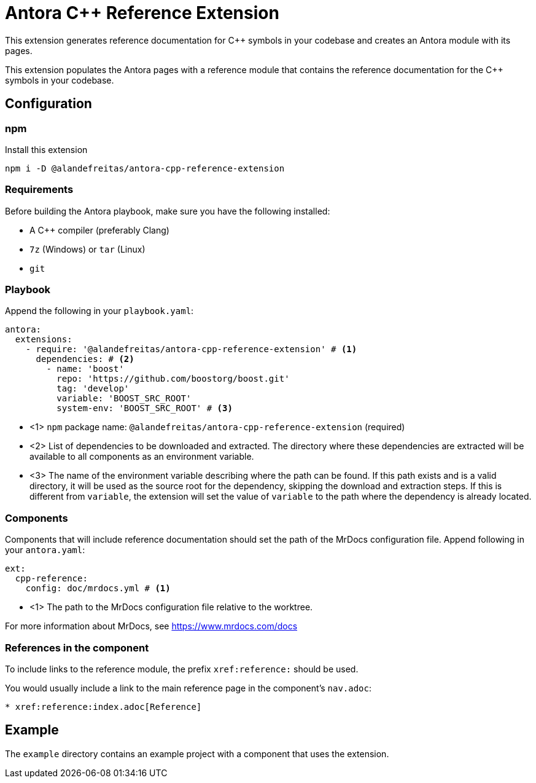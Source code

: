 = Antora {cpp} Reference Extension

This extension generates reference documentation for {cpp} symbols in your codebase and creates an Antora module with its pages.

This extension populates the Antora pages with a reference module that contains the reference documentation for the {cpp} symbols in your codebase.

== Configuration

=== npm

Install this extension

[source,bash]
----
npm i -D @alandefreitas/antora-cpp-reference-extension
----

=== Requirements

Before building the Antora playbook, make sure you have the following installed:

- A {cpp} compiler (preferably Clang)
- `7z` (Windows) or `tar` (Linux)
- `git`

=== Playbook

Append the following in your `playbook.yaml`:

[source,yaml]
----
antora:
  extensions:
    - require: '@alandefreitas/antora-cpp-reference-extension' # <1>
      dependencies: # <2>
        - name: 'boost'
          repo: 'https://github.com/boostorg/boost.git'
          tag: 'develop'
          variable: 'BOOST_SRC_ROOT'
          system-env: 'BOOST_SRC_ROOT' # <3>
----

* <1> `npm` package name: `@alandefreitas/antora-cpp-reference-extension` (required)
* <2> List of dependencies to be downloaded and extracted. The directory where these dependencies are extracted will be available to all components as an environment variable.
* <3> The name of the environment variable describing where the path can be found. If this path exists and is a valid directory, it will be used as the source root for the dependency, skipping the download and extraction steps. If this is different from `variable`, the extension will set the value of `variable` to the path where the dependency is already located.

=== Components

Components that will include reference documentation should set the path of the MrDocs configuration file. Append following in your `antora.yaml`:

[source,yaml]
----
ext:
  cpp-reference:
    config: doc/mrdocs.yml # <1>
----

* <1> The path to the MrDocs configuration file relative to the worktree.

For more information about MrDocs, see https://www.mrdocs.com/docs

=== References in the component

To include links to the reference module, the prefix `xref:reference:` should be used.

You would usually include a link to the main reference page in the component's `nav.adoc`:

[source,asciidoc]
----
* xref:reference:index.adoc[Reference]
----

== Example

The `example` directory contains an example project with a component that uses the extension.

